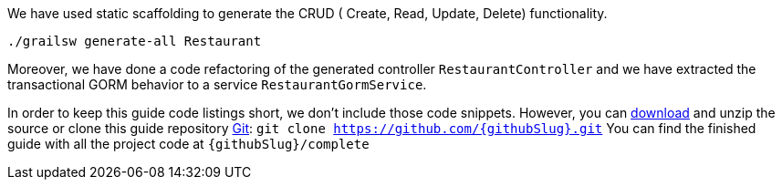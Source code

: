 We have used static scaffolding to generate the CRUD ( Create, Read, Update, Delete) functionality.

[source, bash]
----
./grailsw generate-all Restaurant
----

Moreover, we have done a code refactoring of the generated controller `RestaurantController` and we have extracted
the transactional GORM behavior to a service `RestaurantGormService`.

In order to keep this guide code listings short, we don't include those code snippets. However,
you can link:https://github.com/{githubSlug}/archive/master.zip[download] and unzip the source or clone this guide repository https://git-scm.com/[Git]: `git clone https://github.com/{githubSlug}.git`
You can find the finished guide with all the project code at `{githubSlug}/complete`
